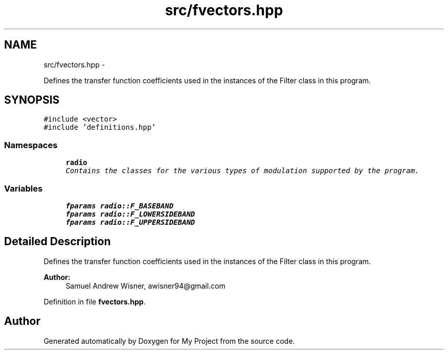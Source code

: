 .TH "src/fvectors.hpp" 3 "Sat Mar 5 2016" "My Project" \" -*- nroff -*-
.ad l
.nh
.SH NAME
src/fvectors.hpp \- 
.PP
Defines the transfer function coefficients used in the instances of the Filter class in this program\&.  

.SH SYNOPSIS
.br
.PP
\fC#include <vector>\fP
.br
\fC#include 'definitions\&.hpp'\fP
.br

.SS "Namespaces"

.in +1c
.ti -1c
.RI " \fBradio\fP"
.br
.RI "\fIContains the classes for the various types of modulation supported by the program\&. \fP"
.in -1c
.SS "Variables"

.in +1c
.ti -1c
.RI "\fBfparams\fP \fBradio::F_BASEBAND\fP"
.br
.ti -1c
.RI "\fBfparams\fP \fBradio::F_LOWERSIDEBAND\fP"
.br
.ti -1c
.RI "\fBfparams\fP \fBradio::F_UPPERSIDEBAND\fP"
.br
.in -1c
.SH "Detailed Description"
.PP 
Defines the transfer function coefficients used in the instances of the Filter class in this program\&. 


.PP
\fBAuthor:\fP
.RS 4
Samuel Andrew Wisner, awisner94@gmail.com 
.RE
.PP

.PP
Definition in file \fBfvectors\&.hpp\fP\&.
.SH "Author"
.PP 
Generated automatically by Doxygen for My Project from the source code\&.
